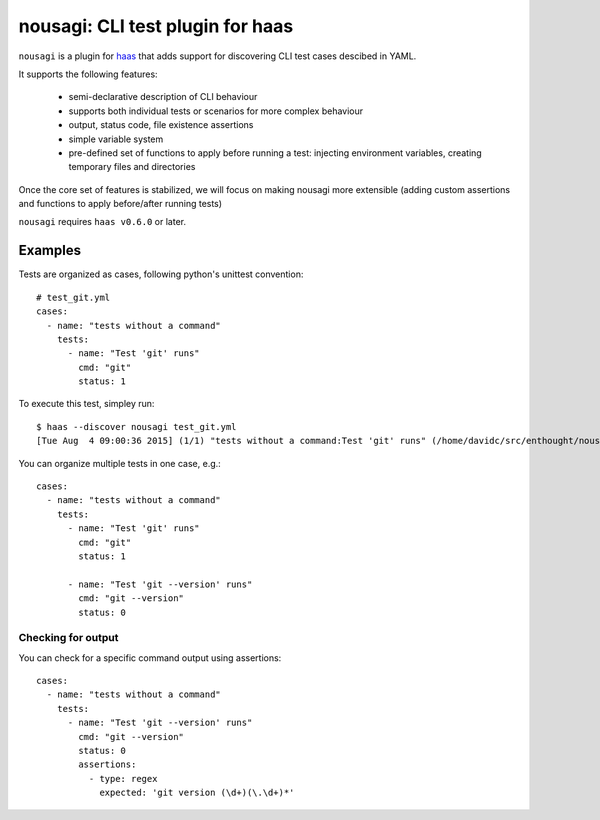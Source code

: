 ==================================
 nousagi: CLI test plugin for haas
==================================

``nousagi`` is a plugin for haas_ that adds support for discovering CLI test
cases descibed in YAML.

It supports the following features:

  * semi-declarative description of CLI behaviour
  * supports both individual tests or scenarios for more complex behaviour
  * output, status code, file existence assertions
  * simple variable system
  * pre-defined set of functions to apply before running a test: injecting
    environment variables, creating temporary files and directories 

Once the core set of features is stabilized, we will focus on making nousagi
more extensible (adding custom assertions and functions to apply before/after
running tests)

``nousagi`` requires ``haas v0.6.0`` or later.


.. _haas: https://github.com/sjagoe/haas

Examples
========

Tests are organized as cases, following python's unittest convention::

  # test_git.yml
  cases:
    - name: "tests without a command"
      tests:
        - name: "Test 'git' runs"
          cmd: "git"
          status: 1

To execute this test, simpley run::

    $ haas --discover nousagi test_git.yml
    [Tue Aug  4 09:00:36 2015] (1/1) "tests without a command:Test 'git' runs" (/home/davidc/src/enthought/nousagi-git/test_git.yml) ... ok

You can organize multiple tests in one case, e.g.::

  cases:
    - name: "tests without a command"
      tests:
        - name: "Test 'git' runs"
          cmd: "git"
          status: 1

        - name: "Test 'git --version' runs"
          cmd: "git --version"
          status: 0

Checking for output
-------------------

You can check for a specific command output using assertions::

    cases:
      - name: "tests without a command"
        tests:
          - name: "Test 'git --version' runs"
            cmd: "git --version"
            status: 0
            assertions:
              - type: regex
                expected: 'git version (\d+)(\.\d+)*'
